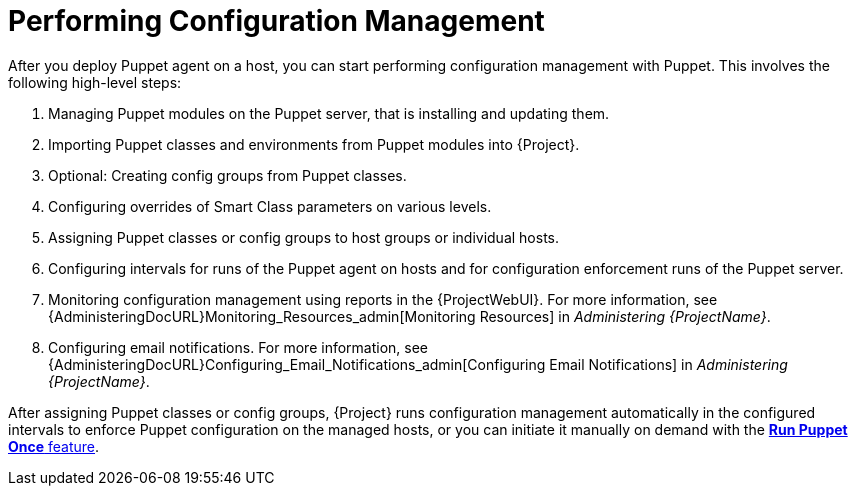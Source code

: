 [id="performing-configuration-management_{context}"]
= Performing Configuration Management

After you deploy Puppet agent on a host, you can start performing configuration management with Puppet.
This involves the following high-level steps:

. Managing Puppet modules on the Puppet server, that is installing and updating them.
. Importing Puppet classes and environments from Puppet modules into {Project}.
. Optional: Creating config groups from Puppet classes.
. Configuring overrides of Smart Class parameters on various levels.
. Assigning Puppet classes or config groups to host groups or individual hosts.
. Configuring intervals for runs of the Puppet agent on hosts and for configuration enforcement runs of the Puppet server.
. Monitoring configuration management using reports in the {ProjectWebUI}.
For more information, see {AdministeringDocURL}Monitoring_Resources_admin[Monitoring Resources] in _Administering {ProjectName}_.
. Configuring email notifications.
For more information, see {AdministeringDocURL}Configuring_Email_Notifications_admin[Configuring Email Notifications] in _Administering {ProjectName}_.

After assigning Puppet classes or config groups, {Project} runs configuration management automatically in the configured intervals to enforce Puppet configuration on the managed hosts, or you can initiate it manually on demand with the xref:running-puppet-once-using-ssh_managing-configurations-puppet[*Run Puppet Once* feature].
